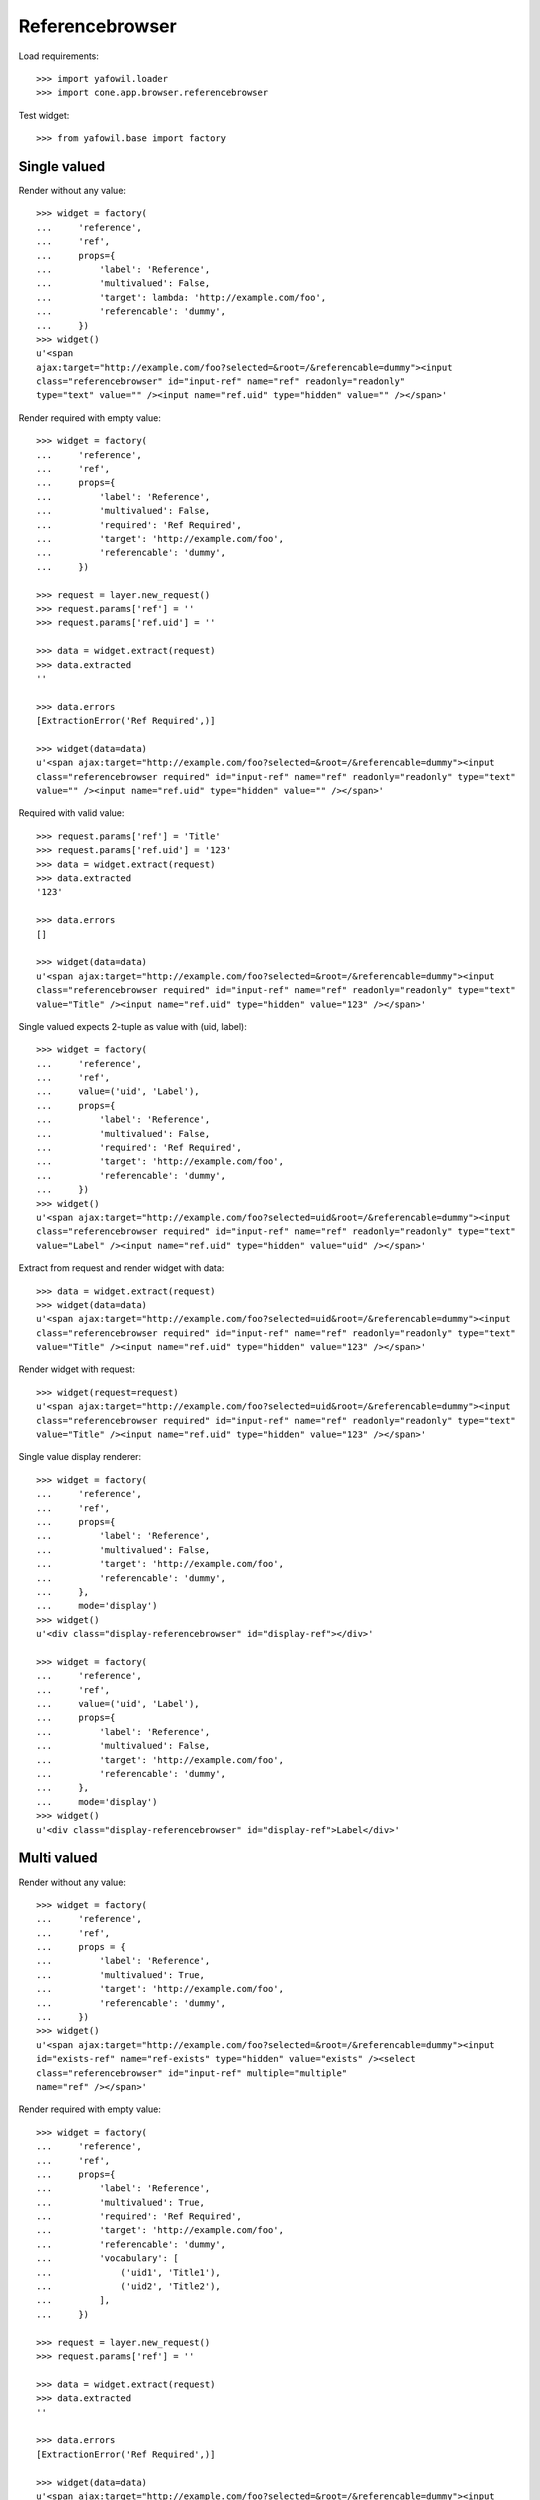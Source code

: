 Referencebrowser
================

Load requirements::

    >>> import yafowil.loader
    >>> import cone.app.browser.referencebrowser

Test widget::

    >>> from yafowil.base import factory


Single valued
-------------

Render without any value::

    >>> widget = factory(
    ...     'reference',
    ...     'ref',
    ...     props={
    ...         'label': 'Reference',
    ...         'multivalued': False,
    ...         'target': lambda: 'http://example.com/foo',
    ...         'referencable': 'dummy',
    ...     })
    >>> widget()
    u'<span 
    ajax:target="http://example.com/foo?selected=&root=/&referencable=dummy"><input 
    class="referencebrowser" id="input-ref" name="ref" readonly="readonly" 
    type="text" value="" /><input name="ref.uid" type="hidden" value="" /></span>'

Render required with empty value::

    >>> widget = factory(
    ...     'reference',
    ...     'ref',
    ...     props={
    ...         'label': 'Reference',
    ...         'multivalued': False,
    ...         'required': 'Ref Required',
    ...         'target': 'http://example.com/foo',
    ...         'referencable': 'dummy',
    ...     })

    >>> request = layer.new_request()
    >>> request.params['ref'] = ''
    >>> request.params['ref.uid'] = ''

    >>> data = widget.extract(request)
    >>> data.extracted
    ''

    >>> data.errors
    [ExtractionError('Ref Required',)]

    >>> widget(data=data)
    u'<span ajax:target="http://example.com/foo?selected=&root=/&referencable=dummy"><input 
    class="referencebrowser required" id="input-ref" name="ref" readonly="readonly" type="text" 
    value="" /><input name="ref.uid" type="hidden" value="" /></span>'

Required with valid value::

    >>> request.params['ref'] = 'Title'
    >>> request.params['ref.uid'] = '123'
    >>> data = widget.extract(request)
    >>> data.extracted
    '123'

    >>> data.errors
    []

    >>> widget(data=data)
    u'<span ajax:target="http://example.com/foo?selected=&root=/&referencable=dummy"><input 
    class="referencebrowser required" id="input-ref" name="ref" readonly="readonly" type="text" 
    value="Title" /><input name="ref.uid" type="hidden" value="123" /></span>'

Single valued expects 2-tuple as value with (uid, label)::

    >>> widget = factory(
    ...     'reference',
    ...     'ref',
    ...     value=('uid', 'Label'),
    ...     props={
    ...         'label': 'Reference',
    ...         'multivalued': False,
    ...         'required': 'Ref Required',
    ...         'target': 'http://example.com/foo',
    ...         'referencable': 'dummy',
    ...     })
    >>> widget()
    u'<span ajax:target="http://example.com/foo?selected=uid&root=/&referencable=dummy"><input 
    class="referencebrowser required" id="input-ref" name="ref" readonly="readonly" type="text" 
    value="Label" /><input name="ref.uid" type="hidden" value="uid" /></span>'

Extract from request and render widget with data::

    >>> data = widget.extract(request)
    >>> widget(data=data)
    u'<span ajax:target="http://example.com/foo?selected=uid&root=/&referencable=dummy"><input 
    class="referencebrowser required" id="input-ref" name="ref" readonly="readonly" type="text" 
    value="Title" /><input name="ref.uid" type="hidden" value="123" /></span>'

Render widget with request::

    >>> widget(request=request)
    u'<span ajax:target="http://example.com/foo?selected=uid&root=/&referencable=dummy"><input 
    class="referencebrowser required" id="input-ref" name="ref" readonly="readonly" type="text" 
    value="Title" /><input name="ref.uid" type="hidden" value="123" /></span>'

Single value display renderer::

    >>> widget = factory(
    ...     'reference',
    ...     'ref',
    ...     props={
    ...         'label': 'Reference',
    ...         'multivalued': False,
    ...         'target': 'http://example.com/foo',
    ...         'referencable': 'dummy',
    ...     },
    ...     mode='display')
    >>> widget()
    u'<div class="display-referencebrowser" id="display-ref"></div>'

    >>> widget = factory(
    ...     'reference',
    ...     'ref',
    ...     value=('uid', 'Label'),
    ...     props={
    ...         'label': 'Reference',
    ...         'multivalued': False,
    ...         'target': 'http://example.com/foo',
    ...         'referencable': 'dummy',
    ...     },
    ...     mode='display')
    >>> widget()
    u'<div class="display-referencebrowser" id="display-ref">Label</div>'


Multi valued
------------

Render without any value::

    >>> widget = factory(
    ...     'reference',
    ...     'ref',
    ...     props = {
    ...         'label': 'Reference',
    ...         'multivalued': True,
    ...         'target': 'http://example.com/foo',
    ...         'referencable': 'dummy',
    ...     })
    >>> widget()
    u'<span ajax:target="http://example.com/foo?selected=&root=/&referencable=dummy"><input 
    id="exists-ref" name="ref-exists" type="hidden" value="exists" /><select 
    class="referencebrowser" id="input-ref" multiple="multiple" 
    name="ref" /></span>'

Render required with empty value::

    >>> widget = factory(
    ...     'reference',
    ...     'ref',
    ...     props={
    ...         'label': 'Reference',
    ...         'multivalued': True,
    ...         'required': 'Ref Required',
    ...         'target': 'http://example.com/foo',
    ...         'referencable': 'dummy',
    ...         'vocabulary': [
    ...             ('uid1', 'Title1'),
    ...             ('uid2', 'Title2'),
    ...         ],
    ...     })

    >>> request = layer.new_request()
    >>> request.params['ref'] = ''

    >>> data = widget.extract(request)
    >>> data.extracted
    ''

    >>> data.errors
    [ExtractionError('Ref Required',)]

    >>> widget(data=data)
    u'<span ajax:target="http://example.com/foo?selected=&root=/&referencable=dummy"><input 
    id="exists-ref" name="ref-exists" type="hidden" value="exists" /><select 
    class="referencebrowser required" id="input-ref" multiple="multiple" 
    name="ref" required="required"><option 
    id="input-ref-uid1" value="uid1">Title1</option><option 
    id="input-ref-uid2" value="uid2">Title2</option></select></span>'

Required with valid value::

    >>> request.params['ref'] = ['uid1', 'uid2']
    >>> data = widget.extract(request)
    >>> data.extracted
    ['uid1', 'uid2']

    >>> data.errors
    []

    >>> widget(data=data)
    u'<span ajax:target="http://example.com/foo?selected=&root=/&referencable=dummy"><input 
    id="exists-ref" name="ref-exists" type="hidden" value="exists" /><select 
    class="referencebrowser required" id="input-ref" 
    multiple="multiple" name="ref" required="required"><option 
    id="input-ref-uid1" selected="selected" value="uid1">Title1</option><option 
    id="input-ref-uid2" selected="selected" 
    value="uid2">Title2</option></select></span>'

Multi value display renderer::

    >>> widget = factory(
    ...     'reference',
    ...     'ref',
    ...     value=['uid1', 'uid2'],
    ...     props={
    ...         'label': 'Reference',
    ...         'target': 'http://example.com/foo',
    ...         'referencable': 'dummy',
    ...         'multivalued': True,
    ...         'vocabulary': [
    ...             ('uid1', 'Title1'),
    ...             ('uid2', 'Title2'),
    ...         ],
    ...     },
    ...     mode='display')
    >>> widget()
    u'<ul class="display-referencebrowser" 
    id="display-ref"><li>Title1</li><li>Title2</li></ul>'


ActionAddReference
------------------

::

    >>> from plumber import plumber
    >>> from node.behaviors import UUIDAware
    >>> from cone.app.model import BaseNode
    >>> from cone.app.browser.referencebrowser import ActionAddReference

    >>> model = BaseNode()
    >>> request = layer.new_request()
    >>> request.params['referencable'] = 'dummy'
    >>> request.params['selected'] = ''
    >>> request.params['root'] = '/'

    >>> action = ActionAddReference()
    >>> action(model, request)
    u''

    >>> layer.login('manager')
    >>> action(model, request)
    u''

    >>> class UUIDNode(BaseNode):
    ...     __metaclass__ = plumber
    ...     __plumbing__ = UUIDAware
    ...     node_info_name = 'dummy'

    >>> model = UUIDNode(name='model')

    >>> action(model, request)
    u'...<a\n     
    id="ref-..."\n     
    href="http://example.com/model"\n     
    class="addreference"\n     
    title="Add reference"\n     
    data-toggle="tooltip"\n     
    data-placement="top"\n     
    ajax:bind="click"\n    
    ><span class="ion-plus-round"></span></a>\n\n\n<span class="reftitle" 
    style="display:none;">model</span>'

    >>> layer.logout()


ReferencableChildrenLink
------------------------

::

    >>> from cone.app.browser.referencebrowser import ReferencableChildrenLink
    >>> action = ReferencableChildrenLink('tabletile', 'tableid')
    >>> action(model, request)
    u''

    >>> layer.login('manager')
    >>> action(model, request)
    u'...<a\n     
    href="#"\n     
    ajax:bind="click"\n     
    ajax:target="http://example.com/model?selected=&amp;root=/&amp;referencable=dummy"\n     
    ajax:event="contextchanged:.refbrowsersensitiv"\n     
    ajax:action="tabletile:#tableid:replace"\n    >&nbsp;model</a>\n\n  \n\n\n'

    >>> layer.logout()


Reference Pathbar
-----------------

::

    >>> from cone.tile import render_tile
    >>> model = UUIDNode()
    >>> model['a'] = UUIDNode()
    >>> model['a']['b'] = UUIDNode()
    >>> node = model['a']['b']['c'] = UUIDNode()

    >>> request = layer.new_request()
    >>> request.params['referencable'] = 'dummy'
    >>> request.params['selected'] = ''
    >>> request.params['root'] = '/'

    >>> res = render_tile(node, request, 'referencebrowser_pathbar')
    Traceback (most recent call last):
      ...
    HTTPForbidden: Unauthorized: tile 
    <cone.app.browser.referencebrowser.ReferenceBrowserPathBar object at ...> 
    failed permission check

    >>> layer.login('max')
    >>> res = render_tile(node, request, 'referencebrowser_pathbar')
    >>> res.find('"http://example.com/?') > -1
    True

    >>> res.find('"http://example.com/a?') > -1
    True

    >>> res.find('"http://example.com/a/b?') > -1
    True

    >>> request.params['root'] = 'a'
    >>> res = render_tile(node, request, 'referencebrowser_pathbar')
    >>> res.find('"http://example.com/?') > -1
    False

    >>> res.find('"http://example.com/a?') > -1
    True

    >>> res.find('"http://example.com/a/b?') > -1
    True

    >>> layer.logout()


Reference listing tile
----------------------

Create dummy environ::

    >>> from datetime import datetime
    >>> from datetime import timedelta

    >>> created = datetime(2011, 3, 15)
    >>> delta = timedelta(1)
    >>> modified = created + delta

    >>> model = UUIDNode()
    >>> for i in range(20):
    ...     model[str(i)] = UUIDNode()
    ...     # set listing display metadata
    ...     model[str(i)].metadata.title = str(i)
    ...     model[str(i)].metadata.created = created
    ...     model[str(i)].metadata.modified = modified
    ...     if i % 2 == 0:
    ...         # make node referencable
    ...         model[str(i)].properties.action_add_reference = True
    ...         # do not render link to children
    ...         model[str(i)].properties.leaf = True
    ...     created = created + delta
    ...     modified = modified + delta

Unauthorized fails::

    >>> request = layer.new_request()
    >>> request.params['referencable'] = 'dummy'
    >>> request.params['selected'] = ''
    >>> request.params['root'] = '/'

    >>> res = render_tile(model, request, 'referencelisting')
    Traceback (most recent call last):
      ...
    HTTPForbidden: Unauthorized: tile 
    <cone.app.browser.referencebrowser.ReferenceListing object at ...> 
    failed permission check

Authorized::

    >>> layer.login('max')
    >>> res = render_tile(model, request, 'referencelisting')
    >>> res.find('id="referencebrowser"') > -1
    True

    >>> res
    u'...<div id="referencebrowser"...'

Referencable nodes renders add reference action related markup::

    >>> res
    u'...
    <a\n     
    id="ref-..."\n     
    href="http://example.com/1"\n     
    class="addreference"\n     
    title="Add reference"\n     
    data-toggle="tooltip"\n     
    data-placement="top"\n     
    ajax:bind="click"\n    ><span class="ion-plus-round"></span></a>...'

    >>> layer.logout()

